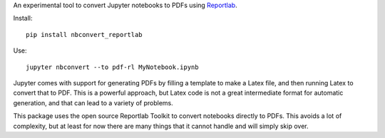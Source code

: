 An experimental tool to convert Jupyter notebooks to PDFs using
`Reportlab <https://pypi.python.org/pypi/reportlab/>`__.

Install::

    pip install nbconvert_reportlab

Use::

    jupyter nbconvert --to pdf-rl MyNotebook.ipynb

Jupyter comes with support for generating PDFs by filling a template to
make a Latex file, and then running Latex to convert that to PDF. This is a
powerful approach, but Latex code is not a great intermediate format for
automatic generation, and that can lead to a variety of problems.

This package uses the open source Reportlab Toolkit to convert notebooks
directly to PDFs. This avoids a lot of complexity, but at least for now there
are many things that it cannot handle and will simply skip over.
